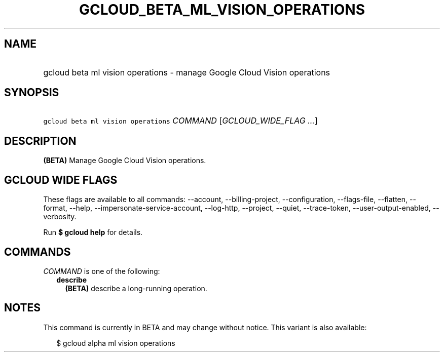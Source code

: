 
.TH "GCLOUD_BETA_ML_VISION_OPERATIONS" 1



.SH "NAME"
.HP
gcloud beta ml vision operations \- manage Google Cloud Vision operations



.SH "SYNOPSIS"
.HP
\f5gcloud beta ml vision operations\fR \fICOMMAND\fR [\fIGCLOUD_WIDE_FLAG\ ...\fR]



.SH "DESCRIPTION"

\fB(BETA)\fR Manage Google Cloud Vision operations.



.SH "GCLOUD WIDE FLAGS"

These flags are available to all commands: \-\-account, \-\-billing\-project,
\-\-configuration, \-\-flags\-file, \-\-flatten, \-\-format, \-\-help,
\-\-impersonate\-service\-account, \-\-log\-http, \-\-project, \-\-quiet,
\-\-trace\-token, \-\-user\-output\-enabled, \-\-verbosity.

Run \fB$ gcloud help\fR for details.



.SH "COMMANDS"

\f5\fICOMMAND\fR\fR is one of the following:

.RS 2m
.TP 2m
\fBdescribe\fR
\fB(BETA)\fR describe a long\-running operation.


.RE
.sp

.SH "NOTES"

This command is currently in BETA and may change without notice. This variant is
also available:

.RS 2m
$ gcloud alpha ml vision operations
.RE

